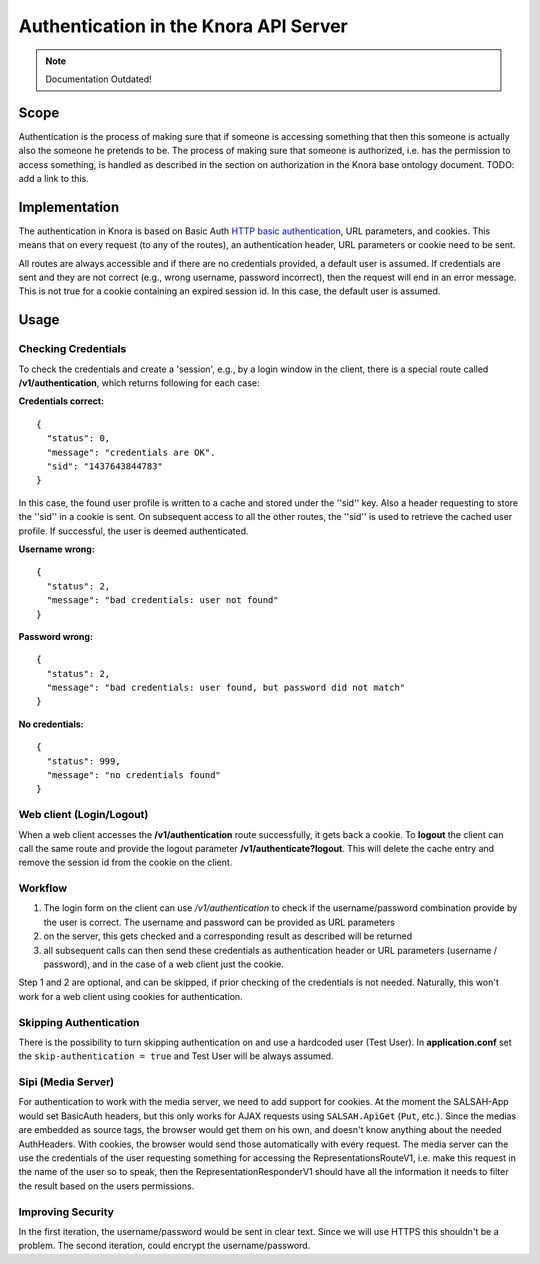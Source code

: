 .. Copyright © 2015 Lukas Rosenthaler, Benjamin Geer, Ivan Subotic,
   Tobias Schweizer, André Kilchenmann, and André Fatton.

   This file is part of Knora.

   Knora is free software: you can redistribute it and/or modify
   it under the terms of the GNU Affero General Public License as published
   by the Free Software Foundation, either version 3 of the License, or
   (at your option) any later version.

   Knora is distributed in the hope that it will be useful,
   but WITHOUT ANY WARRANTY; without even the implied warranty of
   MERCHANTABILITY or FITNESS FOR A PARTICULAR PURPOSE.  See the
   GNU Affero General Public License for more details.

   You should have received a copy of the GNU Affero General Public
   License along with Knora.  If not, see <http://www.gnu.org/licenses/>.


Authentication in the Knora API Server
======================================
.. note:: Documentation Outdated!

.. todo:: update authentication documentation.

Scope
------

Authentication is the process of making sure that if someone is
accessing something that then this someone is actually also the someone
he pretends to be. The process of making sure that someone is
authorized, i.e. has the permission to access something, is handled as
described in the section on authorization in the Knora base ontology
document. TODO: add a link to this.

Implementation
---------------

The authentication in Knora is based on Basic Auth
`HTTP basic authentication`_, URL parameters, and cookies. This means that
on every request (to any of the routes), an authentication header, URL
parameters or cookie need to be sent.

All routes are always accessible and if there are no credentials
provided, a default user is assumed. If credentials are sent and they
are not correct (e.g., wrong username, password incorrect), then the
request will end in an error message. This is not true for a cookie
containing an expired session id. In this case, the default user is
assumed.

Usage
------

Checking Credentials
^^^^^^^^^^^^^^^^^^^^^^

To check the credentials and create a 'session', e.g., by a login window
in the client, there is a special route called **/v1/authentication**,
which returns following for each case:

**Credentials correct:**

::

    {
      "status": 0,
      "message": "credentials are OK".
      "sid": "1437643844783"
    }

In this case, the found user profile is written to a cache and stored
under the ''sid'' key. Also a header requesting to store the ''sid'' in
a cookie is sent. On subsequent access to all the other routes, the
''sid'' is used to retrieve the cached user profile. If successful, the
user is deemed authenticated.

**Username wrong:**

::

    {
      "status": 2,
      "message": "bad credentials: user not found"
    }

**Password wrong:**

::

    {
      "status": 2,
      "message": "bad credentials: user found, but password did not match"
    }

**No credentials:**

::

    {
      "status": 999,
      "message": "no credentials found"
    }

Web client (Login/Logout)
^^^^^^^^^^^^^^^^^^^^^^^^^^

When a web client accesses the **/v1/authentication** route
successfully, it gets back a cookie. To **logout** the client can call
the same route and provide the logout parameter
**/v1/authenticate?logout**. This will delete the cache entry and remove
the session id from the cookie on the client.

Workflow
^^^^^^^^^^

1. The login form on the client can use */v1/authentication* to check if
   the username/password combination provide by the user is correct. The
   username and password can be provided as URL parameters

2. on the server, this gets checked and a corresponding result as
   described will be returned

3. all subsequent calls can then send these credentials as
   authentication header or URL parameters (username / password), and in
   the case of a web client just the cookie.

Step 1 and 2 are optional, and can be skipped, if prior checking of the
credentials is not needed. Naturally, this won't work for a web client
using cookies for authentication.

Skipping Authentication
^^^^^^^^^^^^^^^^^^^^^^^^^

There is the possibility to turn skipping authentication on and use a hardcoded
user (Test User). In **application.conf** set the
``skip-authentication = true`` and Test User will be always
assumed.

Sipi (Media Server)
^^^^^^^^^^^^^^^^^^^^^

For authentication to work with the media server, we need to add support
for cookies. At the moment the SALSAH-App would set BasicAuth headers,
but this only works for AJAX requests using ``SALSAH.ApiGet`` (``Put``, etc.).
Since the medias are embedded as source tags, the browser would get them
on his own, and doesn't know anything about the needed AuthHeaders.
With cookies, the browser would send those automatically with every
request. The media server can the use the credentials of the user
requesting something for accessing the RepresentationsRouteV1, i.e. make
this request in the name of the user so to speak, then the
RepresentationResponderV1 should have all the information it needs to
filter the result based on the users permissions.

Improving Security
^^^^^^^^^^^^^^^^^^^^

In the first iteration, the username/password would be sent in clear
text. Since we will use HTTPS this shouldn't be a problem. The second
iteration, could encrypt the username/password.

.. _HTTP basic authentication: https://en.wikipedia.org/wiki/Basic_access_authentication
